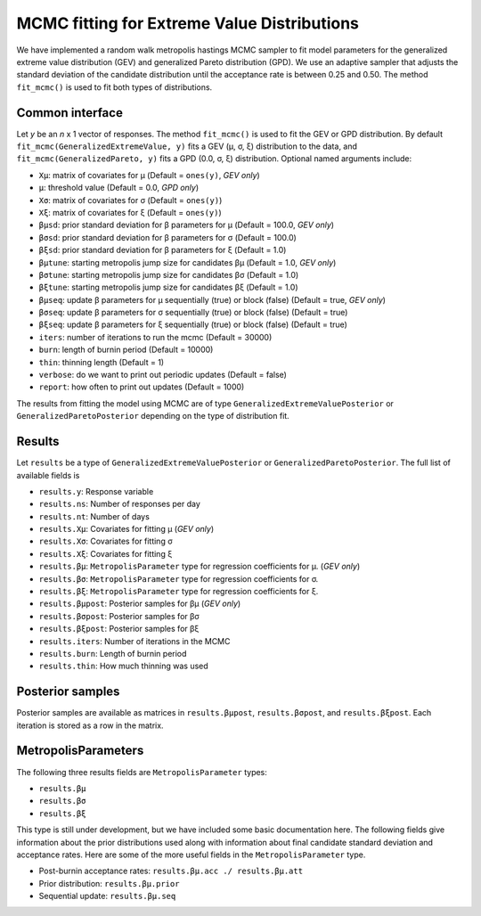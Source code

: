 MCMC fitting for Extreme Value Distributions
============================================

We have implemented a random walk metropolis hastings MCMC sampler to fit model parameters for the generalized extreme value distribution (GEV) and generalized Pareto distribution (GPD). We use an adaptive sampler that adjusts the standard deviation of the candidate distribution until the acceptance rate is between 0.25 and 0.50. The method ``fit_mcmc()`` is used to fit both types of distributions.

Common interface
----------------

Let `y` be an `n` x 1 vector of responses. The method ``fit_mcmc()`` is used to fit the GEV or GPD distribution. By default ``fit_mcmc(GeneralizedExtremeValue, y)`` fits a GEV (μ, σ, ξ) distribution to the data, and ``fit_mcmc(GeneralizedPareto, y)`` fits a GPD (0.0, σ, ξ) distribution. Optional named arguments include:

* ``Xμ``: matrix of covariates for μ (Default = ``ones(y)``, *GEV only*)
* ``μ``: threshold value (Default = 0.0, *GPD only*)
* ``Xσ``: matrix of covariates for σ (Default = ``ones(y)``)
* ``Xξ``: matrix of covariates for ξ (Default = ``ones(y)``)
* ``βμsd``: prior standard deviation for β parameters for μ (Default = 100.0, *GEV only*)
* ``βσsd``: prior standard deviation for β parameters for σ (Default = 100.0)
* ``βξsd``: prior standard deviation for β parameters for ξ (Default = 1.0)
* ``βμtune``: starting metropolis jump size for candidates βμ (Default = 1.0, *GEV only*)
* ``βσtune``: starting metropolis jump size for candidates βσ (Default = 1.0)
* ``βξtune``: starting metropolis jump size for candidates βξ (Default = 1.0)
* ``βμseq``: update β parameters for μ sequentially (true) or block (false) (Default = true, *GEV only*)
* ``βσseq``: update β parameters for σ sequentially (true) or block (false) (Default = true)
* ``βξseq``: update β parameters for ξ sequentially (true) or block (false) (Default = true)
* ``iters``: number of iterations to run the mcmc (Default = 30000)
* ``burn``: length of burnin period (Default = 10000)
* ``thin``: thinning length (Default = 1)
* ``verbose``: do we want to print out periodic updates (Default = false)
* ``report``: how often to print out updates (Default = 1000)

The results from fitting the model using MCMC are of type ``GeneralizedExtremeValuePosterior`` or ``GeneralizedParetoPosterior`` depending on the type of distribution fit.

Results
-------

Let ``results`` be a type of ``GeneralizedExtremeValuePosterior`` or ``GeneralizedParetoPosterior``. The full list of available fields is

* ``results.y``: Response variable
* ``results.ns``: Number of responses per day
* ``results.nt``: Number of days
* ``results.Xμ``: Covariates for fitting μ (*GEV only*)
* ``results.Xσ``: Covariates for fitting σ
* ``results.Xξ``: Covariates for fitting ξ
* ``results.βμ``: ``MetropolisParameter`` type for regression coefficients for μ. (*GEV only*)
* ``results.βσ``: ``MetropolisParameter`` type for regression coefficients for σ.
* ``results.βξ``: ``MetropolisParameter`` type for regression coefficients for ξ.
* ``results.βμpost``: Posterior samples for βμ (*GEV only*)
* ``results.βσpost``: Posterior samples for βσ
* ``results.βξpost``: Posterior samples for βξ
* ``results.iters``: Number of iterations in the MCMC
* ``results.burn``: Length of burnin period
* ``results.thin``: How much thinning was used

Posterior samples
-----------------

Posterior samples are available as matrices in ``results.βμpost``, ``results.βσpost``, and ``results.βξpost``. Each iteration is stored as a row in the matrix.

MetropolisParameters
--------------------

The following three results fields are ``MetropolisParameter`` types:

* ``results.βμ``
* ``results.βσ``
*  ``results.βξ``

This type is still under development, but we have included some basic documentation here. The following fields give information about the prior distributions used along with information about final candidate standard deviation and acceptance rates. Here are some of the more useful fields in the ``MetropolisParameter`` type.

* Post-burnin acceptance rates: ``results.βμ.acc ./ results.βμ.att``
* Prior distribution: ``results.βμ.prior``
* Sequential update: ``results.βμ.seq``